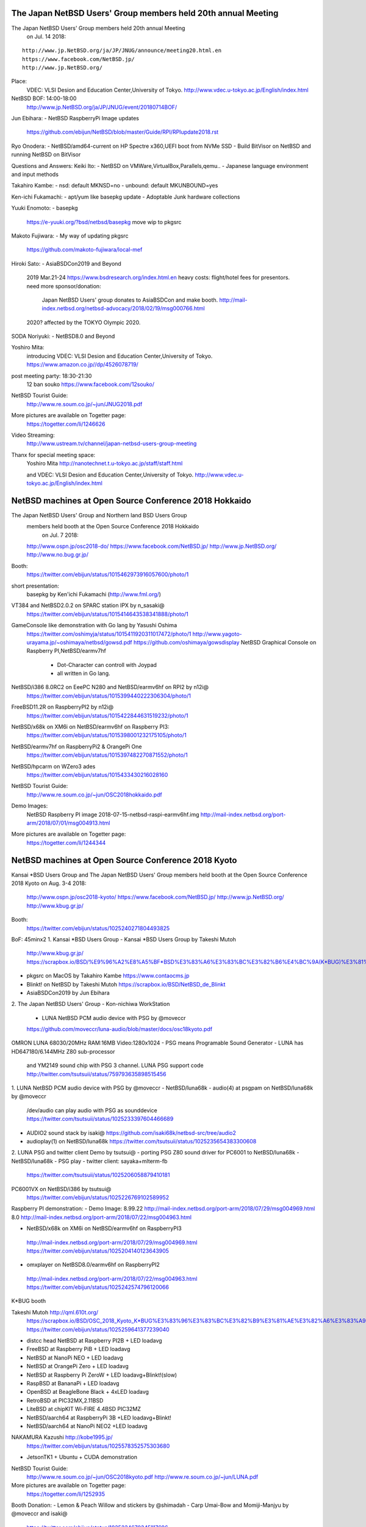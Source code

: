 .. 
 Copyright (c) 2019 Jun Ebihara All rights reserved.
 Redistribution and use in source and binary forms, with or without
 modification, are permitted provided that the following conditions
 are met:
 1. Redistributions of source code must retain the above copyright
    notice, this list of conditions and the following disclaimer.
 2. Redistributions in binary form must reproduce the above copyright
    notice, this list of conditions and the following disclaimer in the
    documentation and/or other materials provided with the distribution.
 THIS SOFTWARE IS PROVIDED BY THE AUTHOR ``AS IS'' AND ANY EXPRESS OR
 IMPLIED WARRANTIES, INCLUDING, BUT NOT LIMITED TO, THE IMPLIED WARRANTIES
 OF MERCHANTABILITY AND FITNESS FOR A PARTICULAR PURPOSE ARE DISCLAIMED.
 IN NO EVENT SHALL THE AUTHOR BE LIABLE FOR ANY DIRECT, INDIRECT,
 INCIDENTAL, SPECIAL, EXEMPLARY, OR CONSEQUENTIAL DAMAGES (INCLUDING, BUT
 NOT LIMITED TO, PROCUREMENT OF SUBSTITUTE GOODS OR SERVICES; LOSS OF USE,
 DATA, OR PROFITS; OR BUSINESS INTERRUPTION) HOWEVER CAUSED AND ON ANY
 THEORY OF LIABILITY, WHETHER IN CONTRACT, STRICT LIABILITY, OR TORT
 (INCLUDING NEGLIGENCE OR OTHERWISE) ARISING IN ANY WAY OUT OF THE USE OF
 THIS SOFTWARE, EVEN IF ADVISED OF THE POSSIBILITY OF SUCH DAMAGE.

The Japan NetBSD Users' Group members held 20th annual Meeting 
~~~~~~~~~~~~~~~~~~~~~~~~~~~~~~~~~~~~~~~~~~~~~~~~~~~~~~~~~~~~~~~~~~~~

The Japan NetBSD Users' Group members held 20th annual Meeting 
  on Jul. 14 2018:

::

 http://www.jp.NetBSD.org/ja/JP/JNUG/announce/meeting20.html.en
 https://www.facebook.com/NetBSD.jp/
 http://www.jp.NetBSD.org/

Place:
 VDEC: VLSI Desion and Education Center,University of Tokyo.
 http://www.vdec.u-tokyo.ac.jp/English/index.html

NetBSD BOF: 14:00-18:00
  http://www.jp.NetBSD.org/ja/JP/JNUG/event/20180714BOF/

Jun Ebihara: 
- NetBSD RaspberryPi Image updates
   https://github.com/ebijun/NetBSD/blob/master/Guide/RPI/RPIupdate2018.rst

Ryo Onodera:
- NetBSD/amd64-current on HP Spectre x360,UEFI boot from NVMe SSD 
- Build BitVisor on NetBSD and running NetBSD on BitVisor

Questions and Answers:
Keiki Ito:
- NetBSD on VMWare,VirtualBox,Parallels,qemu..
- Japanese language environment and input methods 

Takahiro Kambe:
- nsd:     default MKNSD=no
- unbound: default MKUNBOUND=yes

Ken-ichi Fukamachi: 
- apt/yum like basepkg update
- Adoptable Junk hardware collections

Yuuki Enomoto: 
- basepkg
  https://e-yuuki.org/?bsd/netbsd/basepkg
  move wip to pkgsrc

Makoto Fujiwara: 
- My way of updating pkgsrc
  https://github.com/makoto-fujiwara/local-mef

Hiroki Sato: 
- AsiaBSDCon2019 and Beyond
  2019 Mar.21-24 
  https://www.bsdresearch.org/index.html.en
  heavy costs: flight/hotel fees for presentors.
  need more sponsor/donation: 
   Japan NetBSD Users' group donates to AsiaBSDCon and make booth.
   http://mail-index.netbsd.org/netbsd-advocacy/2018/02/19/msg000766.html
  2020? affected by the TOKYO Olympic 2020.

SODA Noriyuki:
- NetBSD8.0 and Beyond

Yoshiro Mita:
 introducing VDEC: VLSI Desion and Education Center,University of Tokyo.
 https://www.amazon.co.jp//dp/4526078719/

post meeting party: 18:30-21:30
     12 ban souko
     https://www.facebook.com/12souko/

NetBSD Tourist Guide:
 http://www.re.soum.co.jp/~jun/JNUG2018.pdf

More pictures are available on Togetter page:
 https://togetter.com/li/1246626

Video Streaming:
 http://www.ustream.tv/channel/japan-netbsd-users-group-meeting

Thanx for special meeting space:
 Yoshiro Mita
 http://nanotechnet.t.u-tokyo.ac.jp/staff/staff.html

 and VDEC: VLSI Desion and Education Center,University of Tokyo.
 http://www.vdec.u-tokyo.ac.jp/English/index.html

NetBSD machines at Open Source Conference 2018 Hokkaido
~~~~~~~~~~~~~~~~~~~~~~~~~~~~~~~~~~~~~~~~~~~~~~~~~~~~~~~~~~~~~~~~~~~~

The Japan NetBSD Users' Group and Northern land BSD Users Group
 members held booth at the Open Source Conference 2018 Hokkaido 
  on Jul. 7 2018:

 http://www.ospn.jp/osc2018-do/
 https://www.facebook.com/NetBSD.jp/
 http://www.jp.NetBSD.org/
 http://www.no.bug.gr.jp/

Booth:
 https://twitter.com/ebijun/status/1015462973916057600/photo/1

short presentation:
  basepkg by Ken'ichi Fukamachi (http://www.fml.org/)

VT384 and NetBSD2.0.2 on SPARC station IPX by n_sasaki@
 https://twitter.com/ebijun/status/1015414643538341888/photo/1

GameConsole like demonstration with Go lang by Yasushi Oshima
 https://twitter.com/oshimyja/status/1015411920311017472/photo/1
 http://www.yagoto-urayama.jp/~oshimaya/netbsd/gowsd.pdf
 https://github.com/oshimaya/gowsdisplay
 NetBSD Graphical Console on Raspberry PI,NetBSD/earmv7hf
  - Dot-Character can controll with Joypad
  - all written in Go lang.

NetBSD/i386 8.0RC2 on EeePC N280 and NetBSD/earmv6hf on RPI2 by n12i@
 https://twitter.com/ebijun/status/1015399440222306304/photo/1

FreeBSD11.2R on RaspberryPI2 by n12i@
 https://twitter.com/ebijun/status/1015422844631519232/photo/1

NetBSD/x68k on XM6i on NetBSD/earmv6hf on Raspberry PI3:
 https://twitter.com/ebijun/status/1015398001232175105/photo/1

NetBSD/earmv7hf on RaspberryPi2 & OrangePi One
 https://twitter.com/ebijun/status/1015397482270871552/photo/1

NetBSD/hpcarm on WZero3 ades
 https://twitter.com/ebijun/status/1015433430216028160

NetBSD Tourist Guide:
 http://www.re.soum.co.jp/~jun/OSC2018hokkaido.pdf

Demo Images:
 NetBSD Raspberry PI image 2018-07-15-netbsd-raspi-earmv6hf.img
 http://mail-index.netbsd.org/port-arm/2018/07/01/msg004913.html
 
More pictures are available on Togetter page:
 https://togetter.com/li/1244344

NetBSD machines at Open Source Conference 2018 Kyoto
~~~~~~~~~~~~~~~~~~~~~~~~~~~~~~~~~~~~~~~~~~~~~~~~~~~~~~~~~~~~~~~~~~~~

Kansai *BSD Users Group and
The Japan NetBSD Users' Group members held booth
at the Open Source Conference 2018 Kyoto on Aug. 3-4 2018:

 http://www.ospn.jp/osc2018-kyoto/
 https://www.facebook.com/NetBSD.jp/
 http://www.jp.NetBSD.org/
 http://www.kbug.gr.jp/

Booth:
 https://twitter.com/ebijun/status/1025240271804493825

BoF: 45minx2
1. Kansai *BSD Users Group 
- Kansai *BSD Users Group by Takeshi Mutoh
  http://www.kbug.gr.jp/
  https://scrapbox.io/BSD/%E9%96%A2%E8%A5%BF*BSD%E3%83%A6%E3%83%BC%E3%82%B6%E4%BC%9A(K*BUG)%E3%81%AE%E3%81%94%E7%B4%B9%E4%BB%8B
- pkgsrc on MacOS by Takahiro Kambe
  https://www.contaocms.jp
- Blinkt! on NetBSD by Takeshi Mutoh
  https://scrapbox.io/BSD/NetBSD_de_Blinkt
- AsiaBSDCon2019 by Jun Ebihara

2.  The Japan NetBSD Users' Group 
- Kon-nichiwa WorkStation 
  - LUNA NetBSD PCM audio device with PSG by @moveccr 
  https://github.com/moveccr/luna-audio/blob/master/docs/osc18kyoto.pdf

OMRON LUNA  68030/20MHz RAM:16MB Video:1280x1024
- PSG means Programable Sound Generator
- LUNA has HD647180/6.144MHz Z80 sub-processor 
  and YM2149 sound chip with PSG 3 channel.
  LUNA PSG support code http://twitter.com/tsutsuii/status/759793635898515456 

1. LUNA NetBSD PCM audio device with PSG by @moveccr 
- NetBSD/luna68k 
- audio(4) at psgpam on NetBSD/luna68k by @moveccr
  /dev/audio can play audio with PSG as sounddevice
  https://twitter.com/tsutsuii/status/1025233397604466689
- AUDIO2 sound stack by isaki@
  https://github.com/isaki68k/netbsd-src/tree/audio2
- audioplay(1) on NetBSD/luna68k
  https://twitter.com/tsutsuii/status/1025235654383300608

2. LUNA PSG and twitter client Demo by tsutsui@
- porting PSG Z80 sound driver for PC6001 to NetBSD/luna68k
- NetBSD/luna68k
- PSG play
- twitter client: sayaka+mlterm-fb
  https://twitter.com/tsutsuii/status/1025206058879410181

PC6001VX on NetBSD/i386 by tsutsui@
 https://twitter.com/ebijun/status/1025226769102589952

Raspberry PI demonstration:
- Demo Image:
8.99.22  http://mail-index.netbsd.org/port-arm/2018/07/29/msg004969.html
8.0      http://mail-index.netbsd.org/port-arm/2018/07/22/msg004963.html

- NetBSD/x68k on XM6i on NetBSD/earmv6hf on RaspberryPI3
 http://mail-index.netbsd.org/port-arm/2018/07/29/msg004969.html
 https://twitter.com/ebijun/status/1025204140123643905

- omxplayer on NetBSD8.0/earmv6hf on RaspberryPI2
 http://mail-index.netbsd.org/port-arm/2018/07/22/msg004963.html
 https://twitter.com/ebijun/status/1025242574796120066

K*BUG booth 

Takeshi Mutoh http://qml.610t.org/
  https://scrapbox.io/BSD/OSC_2018_Kyoto_K*BUG%E3%83%96%E3%83%BC%E3%82%B9%E3%81%AE%E3%82%A6%E3%83%A9%E8%A9%B1
  https://twitter.com/ebijun/status/1025259641377239040
- distcc head 
  NetBSD at Raspberry PI2B + LED loadavg
- FreeBSD at Raspberry PiB + LED loadavg
- NetBSD at NanoPi NEO     + LED loadavg
- NetBSD at OrangePi Zero  + LED loadavg
- NetBSD at Raspberry Pi ZeroW + LED loadavg+Blinkt!(slow)
- RaspBSD at BananaPi + LED loadavg
- OpenBSD at BeagleBone Black + 4xLED loadavg
- RetroBSD at PIC32MX,2.11BSD
- LiteBSD at chipKIT Wi-FIRE 4.4BSD PIC32MZ
- NetBSD/aarch64 at RaspberryPi 3B +LED loadavg+Blinkt!
- NetBSD/aarch64 at NanoPi NEO2 +LED loadavg

NAKAMURA Kazushi http://kobe1995.jp/
 https://twitter.com/ebijun/status/1025578352575303680
- JetsonTK1 + Ubuntu + CUDA demonstration

NetBSD Tourist Guide:
 http://www.re.soum.co.jp/~jun/OSC2018kyoto.pdf
 http://www.re.soum.co.jp/~jun/LUNA.pdf

More pictures are available on Togetter page:
 https://togetter.com/li/1252935

Booth Donation:
- Lemon & Peach Willow and stickers by @shimadah
- Carp Umai-Bow and Momiji-Manjyu by @moveccr and isaki@ 
 https://twitter.com/ebijun/status/1025234670345117696

NetBSD machines at Open Source Conference 2018 Hiroshima
~~~~~~~~~~~~~~~~~~~~~~~~~~~~~~~~~~~~~~~~~~~~~~~~~~~~~~~~~~~~~~~~~~~~

The Japan NetBSD Users' Group and XM6i Team members held booth
at the Open Source Conference 2018 Hiroshima on Sep.23 2018:

 http://www.ospn.jp/osc2018-hiroshima/
 http://www.jp.NetBSD.org/
 https://www.facebook.com/NetBSD.jp/

Presentation:
 Sound! NetBSD - chikaku nai finale - by isaki@
   http://www.pastel-flower.jp/~isaki/NetBSD/osc18hi/
  
Booth:
 https://twitter.com/ebijun/status/1043715257187819520

OMRON LUNA NetBSD PCM audio device with PSG by @moveccr 
- NetBSD/luna68k 
- audio(4) at psgpam on NetBSD/luna68k by @moveccr
  /dev/audio can play audio with PSG as sounddevice
- AUDIO2 sound stack by isaki@
- audioplay(1) on NetBSD/luna68k
- IBM PS/2 keyboard adapter for LUNA
 ATTINY2313+ROAM BP5277+MAX232N

 https://twitter.com/ebijun/status/1043722863981649921
 https://twitter.com/ebijun/status/1043724751158403072


NetBSD/x68k + Audio Framework kernel by XM6i.org
 https://twitter.com/ebijun/status/1043667189281091584

Donation request for XM6i: MC68060 RC75 Rev5 CPU for support 68060

XM6i X68030 emulator 
  http://www.pastel-flower.jp/~isaki/XM6i/

1. NetBSD/x68k on XM6i on Windows8 on MSI U135DX
  https://twitter.com/ebijun/status/1043718768906498048

2. NetBSD/x68k on XM6i on NetBSD7.1/amd64 on VMware Player on Windows7
  https://twitter.com/ebijun/status/1043719635000938497
  
3. NetBSD/x68k on XM6i on NetBSD/earmv6hf on RaspberryPI3B+ 
   with Xfce4 and omxplayer
   https://twitter.com/ebijun/status/1043666502723878912
 
NetBSD Tourist Guide:
 http://www.re.soum.co.jp/~jun/OSC2018hiroshima.pdf

Yuuji Hirose,  @hiroseyuuji
 https://www.ospn.jp/osc2018-hiroshima/modules/eguide/event.php?eid=17
 introduce Learning Ruby with NetBSD clients & FreeBSD ZFS FileServer
 in Tohoku University of Community Service and Science
 http://www.koeki-u.ac.jp/

Lightning Talk by @kapper1224
 NetBSD8.0 on UEFI Bootloader and Windows Tablet 
  https://www.slideshare.net/kapper1224/netbsd80-on-uefi-bootloader-and-windows-tabletosc18hi

Demo Images:
 RPI:
  http://mail-index.netbsd.org/port-arm/2018/09/17/msg005023.html

More pictures are available on Togetter page:
  https://togetter.com/li/1269545

NetBSD machines at Open Source Conference 2018 Kagawa
~~~~~~~~~~~~~~~~~~~~~~~~~~~~~~~~~~~~~~~~~~~~~~~~~~~~~~~~~~~~~~~~~~~~

The Japan NetBSD Users' Group held booth
at the Open Source Conference 2018 Kagawa on Oct.6 2018:

 http://www.ospn.jp/osc2018-kagawa/
 http://www.jp.NetBSD.org/
 https://www.facebook.com/NetBSD.jp/

Booth:
 https://twitter.com/tsutsuii/status/1048435745998823424

OMRON LUNA  68030/20MHz RAM:16MB Video:1280x1024 by tsutsui@
- PSG means Programable Sound Generator
- LUNA has HD647180/6.144MHz Z80 sub-processor 
  and YM2149 sound chip with PSG 3 channel.
LUNA PSG support code http://twitter.com/tsutsuii/status/759793635898515456

https://twitter.com/tsutsuii/status/1048332920589410304
https://twitter.com/tsutsuii/status/1048388646187851781

NetBSD/x68k on XM6i on NetBSD/earmv6hf on RaspberryPI3B+ 
   with Xfce4 and omxplayer
 https://twitter.com/ebijun/status/1048380536136163329

 XM6i X68030 emulator by isaki@
  http://www.pastel-flower.jp/~isaki/XM6i/

NetBSD/earmv6hf on RaspberryPI2 with omxplayer 
  and HD301D1 HD pico Laser Projector
 https://twitter.com/ebijun/status/1048390794841735168
 https://twitter.com/KSY_RasPi_Shop/status/1016906622457733120

NetBSD 8.0/i386 on EeePC N280 by @n12i
 https://twitter.com/n12i/status/1048378163212902400
 
NetBSD Tourist Guide:
 http://www.re.soum.co.jp/~jun/OSC2018kagawa.pdf

Demo Images:
 RPI:
  http://mail-index.netbsd.org/port-arm/2018/10/01/msg005059.html

More pictures are available on Togetter page:
  https://togetter.com/li/1273756

NetBSD machines at Open Source Conference 2018 Tokyo/Fall
~~~~~~~~~~~~~~~~~~~~~~~~~~~~~~~~~~~~~~~~~~~~~~~~~~~~~~~~~~~~~~~~~~~~

The Japan NetBSD Users' Group members held booth
at the Open Source Conference 2018 Tokyo/Fall on Feb. 23-24 2018:

 https://www.ospn.jp/osc2018-fall/
 https://www.jp.NetBSD.org/
 https://www.facebook.com/NetBSD.jp/

Booth:

 https://twitter.com/ebijun/status/1056001356845072384

NetBSD Tourist Guide:
 http://www.re.soum.co.jp/~jun/OSC2018tokyofall.pdf

BSD BOF
@s_mitu 
@freebsdtank camera RaspberryPI Zero on FreeBSD 
with Explorer HAT Pro
  https://github.com/s-mitu/RaspberryPi/blob/master/FreeBSD/Documents/OSC2018.odp

@murachue
 Linux4.1.3 on Nintendo64
  https://speakerdeck.com/murachue/nintendou64

The NetBSD booth exhibited the following machines:

@murachue
Linux4.1.3 on Nintendo64
 https://twitter.com/ebijun/status/1056079290255601664

@yamori813
FreeBSD13.0/mips on atheros SOC Onion Omega 
 https://twitter.com/ebijun/status/1056378787347095552

@yamori813
Kismet Wi-Fi monitor on
FreeBSD12.0/mips on RT3050 CFI Corega WLR300N 
 https://twitter.com/ebijun/status/1056406973430681601

@yamori813
mRuby on au HOME SPOT CUBE includes realtech samips soc
 with bareSSL
 https://twitter.com/ebijun/status/1056408352471711745

@tsutsuii
NetBSD8.0/hpcsh /HP HP690 
 https://twitter.com/ebijun/status/1056023693485174784

NetBSD/x68k on XM6i on NetBSD/earmv6hf on Raspberry Pi3
 https://twitter.com/ebijun/status/1055995683038101504

omxplayer on NetBSD/earmv7hf on RaspberryPI2
  and HD301D1 HD pico Laser Projector
 https://twitter.com/ebijun/status/1055995937842057216
 https://twitter.com/KSY_RasPi_Shop/status/1016906622457733120

BSD daemon cookies:
 https://twitter.com/ebijun/status/1056345583676416000

@Kapper1224 recommends NEC TW708T1S for BSD tablet
 https://www.slideshare.net/kapper1224/winlinuxbsd-in-osc2018-osc18tk
 https://www.slideshare.net/kapper1224/netbsd80-on-uefi-bootloader-and-windows-tabletosc18hi
 https://twitter.com/ebijun/status/1056028065870925825
 https://twitter.com/ebijun/status/1056047048414261248

>> @srchack aka openwrt.jp something new recommendation

Lichee Tang
 https://twitter.com/ebijun/status/1056065338138214400

LicheePi Nano
 https://twitter.com/ebijun/status/1056064833416658944

Allwinner Lichee Zero
 https://twitter.com/ebijun/status/1056062444513124352

>> CBUG 42th meeting http://www.cbug.bug.gr.jp/

Meltdown and Spectre by Masashi Uchiya
 https://twitter.com/ebijun/status/1056040248709238784

Mediatech MT7621 ZODIAC GX
 https://www.slideshare.net/takashinaito146/zodiacgx
 https://twitter.com/ebijun/status/1056034073750077440

Demo Images:
 RaspberryPi 0-3 NetBSD/earmv6hf
 http://mail-index.netbsd.org/port-arm/2018/10/25/msg005097.html

Booth donation:

Uiro and stickers by @shimadah aka https://opencocon.org/
 https://twitter.com/ebijun/status/1055981322911473664

More pictures are available on Togetter page:
 https://togetter.com/li/1281694

NetBSD machines at KANSAI OPEN FORUM 2018
~~~~~~~~~~~~~~~~~~~~~~~~~~~~~~~~~~~~~~~~~~~~~~~~~~~~~~~~~~~~~~~~~~~~

The Japan NetBSD Users' Group and 
Kansai *BSD Users Group members held booth
at the KANSAI OPEN FORUM 2018 on Nov. 9-10 2018:

 https://k-of.jp/2018/
 http://www.jp.NetBSD.org/
 https://www.facebook.com/NetBSD.jp/

Kansai *BSD Users Group at KOF2018 report
 https://twitter.com/610t/status/1061777190860152833
 https://k-of.jp/backend/session/1128
 https://k-of.jp/backend/session/1217

BSD BOF:
 https://k-of.jp/backend/session/1126
- NetBSD8.0 and keep posting dmesg by tsutsui@
 https://speakerdeck.com/tsutsui/kof2018-netbsd

Tokai-do LUG:
 https://k-of.jp/backend/session/1148
- emacs-18.59 group by tsutsui@
 https://speakerdeck.com/tsutsui/kof2018-tokaidolug-lt

Booth:

The Kansai *BSD Users Group booth exhibited the following machines:
- Project Trident(FreeBSD) on Thinkpad X61
- NetBSD on PocketCHIP

The Gift BOX
- NetBSD/aarch64 
- NetBSD/evbarm 

RetroBSD/LiteBSD

Scratch and Squeak
- Scratch x (microbit ESPB266 Android)
- Squeak x Gainer wooden BSD Daemon shaped Joystick

The Japan NetBSD Users' Group booth exhibited the following machines:

- OMRON LUNA NetBSD/luna68k NetBSD 8.0
 MC68030 20MHz 1280x1024x16colors 
 YM2194 3 sounds SSG
 PCM audio device with PSG by @moveccr 
 https://twitter.com/tsutsuii/status/1060751684622704641

- Running NetBSD/x68k on XM6i with Raspberry PI3 NetBSD/earmv6hf
 https://twitter.com/ebijun/status/1060765910284230656

- Raspberry Pi2 NetBSD/earmv7hf Xfce4+mikutter
 https://twitter.com/ebijun/status/1060766460572659712

- stickers (NetBSD,mikutter,and various characters)
 https://twitter.com/tsutsuii/status/1060757697925066752
  
- Junk-Do book store NetBSD booth recomendation:
Book Recommendations:
 https://k-of.jp/backend/session/1196
 https://twitter.com/ebijun/status/1060768323539886081
 https://honto.jp/netstore/pd-book_28911384.html
 https://honto.jp/netstore/pd-book_29173638.html
 https://honto.jp/netstore/pd-book_29211395.html
 https://honto.jp/netstore/pd-book_29063130.html
 https://honto.jp/netstore/pd-book_27179532.html
 https://honto.jp/netstore/pd-book_28365066.htm

Raspberry Pi running updated 2018-11-12-netbsd-raspi.img image:
 http://mail-index.netbsd.org/port-arm/2018/11/06/msg004432.html

More pictures are available on Togetter page:
 https://togetter.com/li/1286691
 
NetBSD machines at Open Source Conference 2018 Niigata
~~~~~~~~~~~~~~~~~~~~~~~~~~~~~~~~~~~~~~~~~~~~~~~~~~~~~~~~~~~~~~~~~~~~

The Japan NetBSD Users' Group and 
Echigo BSD Users Group members held booth
at the Open Source Conference 2017 Niigata on Nov.10 2018:

 http://www.ospn.jp/osc2018-niigata/
 http://www.ebug.jp/
 http://www.jp.NetBSD.org/
 https://www.facebook.com/NetBSD.jp/

Fuguita: OpenBSD LiveCD by Yoshihiro Kawamata
   http://fuguita.org/?FuguIta
   http://fuguita.org/index.php?%B2%CF%C6%DA%C8%C4

 Fuguita-6.4: based on OpenBSD 6.4
   FuguIta-6.4-{i386,amd64}-201811071
   FuguIta-6.3-arm64-201805301
    FuguIta for arm64 runs on Raspberry Pi 3. 

Echigo BSD Users Group, since Nov.2001
   http://www.ebug.jp/

Echigo BSD Users Group activities:

 OpenBSD wiki:
  http://fuguita.org/
 sndio framework
  http://fuguita.org/index.php?cmd=read&page=EBUG%CA%D9%B6%AF%B2%F1%2F20180825_sndio
 Learning OpenBSD for !OpenBSD users
  http://fuguita.org/index.php?cmd=read&page=EBUG%CA%D9%B6%AF%B2%F1%2F20171118_OpenBSD%B4%C9%CD%FD%C6%FE%CC%E7
 OpenBSD meets RaspberryPi3
  http://fuguita.org/index.php?cmd=read&page=EBUG%CA%D9%B6%AF%B2%F1%2F20170819_OpenBSD_rpi3
  
NetBSD Booth:
 https://twitter.com/ebijun/status/1061079380678459393

NetBSD/x68k on XM6i on NetBSD/earmv6hf on Raspberry Pi3
 https://twitter.com/ebijun/status/1061079748305010688 

XM6i: NetBSD/x68k on X68030 emulators
 http://www.pastel-flower.jp/~isaki/XM6i/

Raspberry PI2 plays omxplayer (NetBSD/earmv6hf)
  and HD301D1 HD pico Laser Projector
 https://twitter.com/ebijun/status/1061080044263493633
 https://twitter.com/KSY_RasPi_Shop/status/1016906622457733120

NetBSD Tourist Guide:
 http://www.re.soum.co.jp/~jun/OSC2018niigata.pdf

Demo Images:
 Fuguita: OpenBSD LiveCD
   http://fuguita.org/?FuguIta
 RPI:
  http://mail-index.netbsd.org/port-arm/2018/11/06/msg005153.html

More pictures are available on Togetter page:
 https://togetter.com/li/1286767

NetBSD machines at Open Source Conference 2018 Shimane
~~~~~~~~~~~~~~~~~~~~~~~~~~~~~~~~~~~~~~~~~~~~~~~~~~~~~~~~~~~~~~~~~~~~

The Japan NetBSD Users' Group held booth
at the Open Source Conference 2018 Shimane on Nov.23 2018:

 http://www.ospn.jp/osc2018-shimane/
 https://www.facebook.com/NetBSD.jp/

NetBSD Tourist Guide:
 http://www.re.soum.co.jp/~jun/OSC2018shimane.pdf

Booth:
 https://twitter.com/ebijun/status/1065817311221702656

The NetBSD booth exhibited the following machines:

SONY NEWS NWS-5000SB NetBSD/newsmips by @n12i
 https://github.com/ebijun/NetBSD/blob/master/dmesg/newsmips/NEWS5000
 https://twitter.com/n12i/status/1065780397844430848
 https://twitter.com/ebijun/status/1065836723005906944

OMRON LUNA NetBSD PCM audio device with PSG by @moveccr 
- NetBSD/luna68k 
- audio(4) at psgpam on NetBSD/luna68k by @moveccr
  /dev/audio can play audio with PSG as sounddevice
- AUDIO2 sound stack by isaki@
- audioplay(1) on NetBSD/luna68k
- IBM PS/2 keyboard adapter for LUNA
 ATTINY2313+ROAM BP5277+MAX232N

 https://twitter.com/ebijun/status/1065789858403115008

OMRON LUNA emulator on NetBSD/amd64 by isaki@
 https://twitter.com/ebijun/status/1065802598400184320

Raspberry PI3 running NetBSD/x68k with XM6i emulator.
 https://twitter.com/ebijun/status/1065771754398732288

NetBSD/earmv6hf on RaspberryPI3B+ with omxplayer 
  and HD301D1 HD pico Laser Projector
 https://twitter.com/KSY_RasPi_Shop/status/1016906622457733120
 https://twitter.com/ebijun/status/1065830120978493440

Ancient Unix on GEMINI PDA Shuji Mochida
 Android7.1+UserLAnd,Debian9.5+simh/tme/qemu/pkgsrc
 PDP11 to SPARC,2.11BSD to SunView on your hand.
 https://twitter.com/ebijun/status/1065835619408998401

many thanx to 
 Hiroyuki Nakaji,Shuji Mochida,XM6i Team

Demo Images:
 http://mail-index.netbsd.org/port-arm/2018/11/06/msg005153.html

 http://mail-index.netbsd.org/port-arm/2018/11/21/msg005237.html
  boot failed on RPI0/0W/1 with nyftp:201711172150Z.

More pictures are available on Togetter page:
 https://togetter.com/li/1291113

NetBSD machines at Open Source Conference 2018 Fukuoka
~~~~~~~~~~~~~~~~~~~~~~~~~~~~~~~~~~~~~~~~~~~~~~~~~~~~~~~~~~~~~~~~~~~~

The Japan NetBSD Users' Group held booth
at the Open Source Conference 2018 Fukuoka on Dec.8 2018:

 http://www.ospn.jp/osc2018-fukuoka/
 http://www.jp.NetBSD.org/
 https://www.facebook.com/NetBSD.jp/

NetBSD Tourist Guide:
 http://www.re.soum.co.jp/~jun/OSC2018fukuoka.pdf

Booth:
 https://twitter.com/ebijun/status/1071206587946065920

The NetBSD booth exhibited the following machines:

Raspberry PI3 running NetBSD/x68k with XM6i emulator.
 https://twitter.com/ebijun/status/1071214095431434240

NetBSD/earmv7hf on RaspberryPI2-1.2 with omxplayer 
  and HD301D1 HD pico Laser Projector
 https://twitter.com/KSY_RasPi_Shop/status/1016906622457733120
 https://twitter.com/ebijun/status/1071280779647307776

NetBSD & FreeBSD stickers and more
 thanx tsutsui@ for NetBSD stickers
  https://twitter.com/ebijun/status/1070599783788638211
 thanx meta@FreeBSD for FreeBSD stickers
  https://twitter.com/ebijun/status/1071239437407805440
 and more.
  https://twitter.com/ebijun/status/1071282927265173504

Demo Images:
 RPI
  http://mail-index.netbsd.org/port-arm/2018/12/03/msg005294.html
 RPI3: aarch64
 http://mail-index.netbsd.org/port-arm/2018/12/03/msg005297.html

More pictures are available on Togetter page:
 https://togetter.com/li/1296258

2018 summary:
 https://github.com/ebijun/NetBSD/blob/master/Guide/OSC/OSC2018.rst
 https://github.com/ebijun/NetBSD/blob/master/Guide/RPI/RPIupdate2018.rst 

NetBSD machines at Open Source Conference 2019 Osaka
~~~~~~~~~~~~~~~~~~~~~~~~~~~~~~~~~~~~~~~~~~~~~~~~~~~~~~~~~~~~~~~~~~~~

The Japan NetBSD Users' Group and Kansai *BSD Users Group held booth
at the Open Source Conference 2019 Osaka on Jan.26 2019:

 http://www.ospn.jp/osc2019-osaka/
 http://www.jp.NetBSD.org/
 http://www.kbug.gr.jp/
 https://www.facebook.com/NetBSD.jp/

Presentation:
 daemon.kbug.gr.jp status update by taka@
 https://twitter.com/ebijun/status/1088973721367244800

 dosbox tutorial by @kapper1224 http://kapper1224.sblo.jp/
 https://twitter.com/ebijun/status/1088971201467244545
 https://twitter.com/ebijun/status/1088970625673179136

 NetBSD/pinebook
 https://github.com/ebijun/NetBSD/blob/master/pinebook/README
 https://twitter.com/ebijun/status/1089044603662098432
 
Booth:
 https://twitter.com/ebijun/status/1089002391976857600

SHARP X68030 NetBSD/x68k 8.0 with nanotodon by tsutsui@
  https://twitter.com/ebijun/status/1088993283160780801

 nanododon,mastdon client 
  https://github.com/taka-tuos/nanotodon
 neptune-X
  https://twitter.com/ebijun/status/1089005410810380288

NetBSD/x68k on NetBSD/earmv6hf on RaspberryPI 3
 https://twitter.com/ebijun/status/1089000069448134656

 XM6i X68030 emulator 
  http://www.pastel-flower.jp/~isaki/XM6i/

omxplayer on NetBSD/earmv7hf on RaspberryPi2
 https://twitter.com/ebijun/status/1089003014742978561

Nu:Tekt Nutube headphone amplifier by @ai4432
 https://twitter.com/ebijun/status/1089028873977655296

Kansai *BSD Users Group booth:

Jetson TK1+CUDA by NAKAMURA Kazushi http://kobe1995.jp/
 https://twitter.com/ebijun/status/1089029986432864256

NetBSD Tourist Guide:
 http://www.re.soum.co.jp/~jun/OSC2019osaka.pdf

Demo Images:
 2019-01-26-netbsd-raspi-earmv6hf.img
 http://mail-index.netbsd.org/port-arm/2019/01/24/msg005415.html

Thanx booth donation:
 Uiro: by @shimadah https://tokaidolug.colorfultime.net/
  https://twitter.com/ebijun/status/1088961190355582976

More pictures are available on Togetter page:
 https://togetter.com/li/1312855

NetBSD machines at Open Source Conference 2019 Hamanako
~~~~~~~~~~~~~~~~~~~~~~~~~~~~~~~~~~~~~~~~~~~~~~~~~~~~~~~~~~~~~~~~~~~~

The Japan NetBSD Users' Group members held booth
at the Open Source Conference 2019 Hamanako on Feb. 10 2019:

 http://www.ospn.jp/osc2019-hamanako/
 https://www.facebook.com/NetBSD.jp/

Booth:
 https://twitter.com/ebijun/status/1094481136141529088

The NetBSD booth exhibited the following machines:
- RaspberryPI 3 NetBSD/earmv6hf
  NetBSD/x68k on XM6i X68030 emulator 
     http://www.pastel-flower.jp/~isaki/XM6i
     https://twitter.com/ebijun/status/1094396466267709440

- omxplayer on RaspberryPI 2 NetBSD/earmv7hf
  https://twitter.com/ebijun/status/1094404862744248320

- NetBSD/aarch64 on pinebook
  https://twitter.com/ebijun/status/1094396998772387840 
  http://mail-index.netbsd.org/port-arm/2019/02/09/msg005459.html

NetBSD Tourist Guide:
 http://www.re.soum.co.jp/~jun/OSC2019hamanako.pdf

Demo Images:
RPI:
 http://mail-index.netbsd.org/port-arm/2019/02/07/msg005450.html


More pictures are available on Togetter page:
 https://togetter.com/li/1317717

Thanx booth donation:
 Uiro and stickers: by @shimadah https://tokaidolug.colorfultime.net/
 https://twitter.com/ebijun/status/1094404381133266944

NetBSD machines at Open Source Conference 2019 Tokyo/Spring
~~~~~~~~~~~~~~~~~~~~~~~~~~~~~~~~~~~~~~~~~~~~~~~~~~~~~~~~~~~~~~~~~~~~

The Japan NetBSD Users' Group members held booth
at the Open Source Conference 2019 Tokyo/Spring on Feb. 22-23 2019:

 https://www.ospn.jp/osc2019-spring/
 http://www.jp.NetBSD.org/
 https://www.facebook.com/NetBSD.jp/

NetBSD BOF:
zrouter by @yamori813
 https://qiita.com/yamori813/items/2fc5b14648029bb4730f
 https://twitter.com/ebijun/status/1098851351583326208

Booth:

NetBSD Tourist Guide:
 http://www.re.soum.co.jp/~jun/OSC2019tokyospring.pdf

The NetBSD booth exhibited the following machines:

NetBSD/x68k on XM6i on NetBSD/earmv6hf on Raspberry Pi3
 https://twitter.com/ebijun/status/1098760376697610240

omxplayer on NetBSD/earmv7hf on RaspberryPI2 
  and HD301D1 HD pico Laser Projector
   https://twitter.com/KSY_RasPi_Shop/status/1016906622457733120
   https://twitter.com/ebijun/status/1098759690383613952

NetBSD/aarch64 on pinebook
 https://twitter.com/ebijun/status/1098761855470833664
 http://mail-index.netbsd.org/port-arm/2019/02/20/msg005507.html

FreeBSD/mips onion omega zrouter and mruby by @yamori813
 https://twitter.com/ebijun/status/1098856833983234048

NetBSD/nintendo64 dmesg: by @murachue
 https://gist.github.com/murachue/531ed3ca201ab4155d22442272d92ed2#file-201902140007-txt

FreeNAS startup book: by @kameneko1004 
 https://www.lab-dev.net/works/techbookfest05

GPDWIN by @steleto
 https://twitter.com/ebijun/status/1099186152114802689
 eMMC problem on GPDWIN
 https://steleto.hatenablog.jp/entry/20180804/1533360441
 http://www.nerv.org/netbsd/changeset.cgi?id=20170411T232633Z.22a4ed8c2c1299214fb4731a025b115e12c28036#src/sys/dev/sdmmc/sdmmc_mem.c
 if (!ISSET(sc->sc_flags, SMF_UHS_MODE))

OpenBSD on WN802 by Shimon Ito
 https://www.mouse-jp.co.jp/luvpad/wn802/

Demo Images:
 RaspberryPi 0-3 NetBSD/earmv6hf
  http://mail-index.netbsd.org/port-arm/2019/02/20/msg005506.html

Booth donations,Thanx:

Uiro and stickers by @shimadah https://tokaidolug.colorfultime.net/
 https://twitter.com/ebijun/status/1098762425459822592
 https://twitter.com/ebijun/status/1098769803475443712

FreeBSD Stickers by meta@FreeBSD
 https://twitter.com/ebijun/status/1098780435818020864

FreeBSD developer and xrdp and me by meta@FreeBSD
 https://twitter.com/ebijun/status/1099171083243012097

More pictures are available on Togetter page:
 https://togetter.com/li/1321833

6th OSC award:
 https://www.ospn.jp/press/20190201osc-award-6.html

FreeBSD,Zrouter and NetBSD machines at AsiaBSDCon 2019
~~~~~~~~~~~~~~~~~~~~~~~~~~~~~~~~~~~~~~~~~~~~~~~~~~~~~~~~~~~~~~~~~~~~

CRYO said,
"*26* years ago, the #NetBSD CVS tree was created"
 https://twitter.com/Cryo/status/1108665351292674049

and now,
NetBSD Project status 2019 by maya@
 http://www.netbsd.org/gallery/presentations/maya/NetBSD-2019-AsiaBSDCon-WIP.pdf

BSD Research and Japan NetBSD Users' Group members held booth
at the AsiaBSDCon 2019  on Mar. 21-24 2019:

 http://2019.asiabsdcon.org/
 https://www.bsdresearch.org/index.html.en
 http://www.jp.NetBSD.org/
 https://www.facebook.com/NetBSD.jp/

Keynote:
 Security Fantasies and Realities for the BSDs
  George V. Neville-Neil (gnn@neville-neil.com)

NetBSD Related Talk&Event in AsiaBSDCon2019
See http://www.netbsd.org/gallery/presentations/ for paper and slides.

- NetBSD BoF
  http://wiki.netbsd.org/summits/AsiaBSDCon_2019_NetBSD_BoF/

- WireGuard for NetBSD by ozaki-r@
  https://docs.google.com/presentation/d/1BbveYtY9IhuPCOLsEafwXMefkiY3REJBYl-opMAKQC0/edit#slide=id.p

Booth:
Japan NetBSD Users' Group + FreeBSD Workshop
 https://twitter.com/ebijun/status/1109644472013348865

@s_mitu: @freebsdtank RaspberryPI Zero on FreeBSD with Explorer HAT Pro
 RPI3+GameController+English/Japanese speaking
 FreeBSD tank and clock :RPI0
  https://github.com/s-mitu/RaspberryPi
  https://github.com/s-mitu/RaspberryPi/blob/master/FreeBSD/Documents/FreeBSD_OSC.md
 twitter timeline printer by RPI3
 https://twitter.com/ebijun/status/1109313570813038592

- @yamori813
 fon: FreeBSD-current 13 Atheros MIPS 
  Atheros MIPS FreeBSD+mruby I2C PSG
  Atheros +mruby USB FTDI+LCD display
  Onion Omega + FreeBSD+ mruby
 https://twitter.com/ebijun/status/1109312905613238277
 https://qiita.com/yamori813/items/2fc5b14648029bb4730f

SHARP X68030 by msaitoh@
 https://twitter.com/ebijun/status/1109644702490324993

NetBSD/x68k on XM6i on NetBSD/earmv6hf on RaspberryPI3
 https://twitter.com/ebijun/status/1109605606665523200

omxplayer on NetBSD/earmv7hf on RaspberryPI2:
 https://twitter.com/ebijun/status/1109607915915116544 
 https://twitter.com/KSY_RasPi_Shop/status/1016906622457733120

NetBSD/aarch64 on pinebook
 https://twitter.com/ebijun/status/1109270006867456000

Stickers
 https://twitter.com/ebijun/status/1109269531745120256

AsiaBSDCon2019 Sticker by @nullnilaki 
 https://twitter.com/ebijun/status/1109315962849775616
 Artwork by @Valac_Kei

RUN BSD Sticker by https://runbsd.info/
 https://twitter.com/ebijun/status/1109276807646183424

bsd.network Sticker by https://bsd.network/about
 https://twitter.com/ebijun/status/1109274197157539841

NetBSD Tourist Guide:
 http://www.re.soum.co.jp/~jun/asiabsdcon2019.pdf

Demo Images:
 RPI:
 http://mail-index.netbsd.org/port-arm/2019/03/20/msg005584.html
 pinebook:
 http://mail-index.netbsd.org/port-arm/2019/03/20/msg005585.html

More pictures are available on Togetter page:
 https://togetter.com/li/1330031

RIP. schnoebe@
 http://www.dfwuug.org/wiki/Main/Welcome 
 https://twitter.com/ebijun/status/1109632439301763072

NetBSD machines at Open Source Conference 2019 Okinawa
~~~~~~~~~~~~~~~~~~~~~~~~~~~~~~~~~~~~~~~~~~~~~~~~~~~~~~~~~~~~~~~~~~~~

The Japan NetBSD Users' Group members held booth 
at the Open Source Conference 2019 Okinawa 
  on Apr 20 2019:

 http://www.ospn.jp/osc2019-okinawa/
 https://www.facebook.com/NetBSD.jp/
 http://www.jp.NetBSD.org/

Booth:
 https://twitter.com/ebijun/status/1119409529492398080

NetBSD/x68k on XM6i on NetBSD/earmv6hf on RaspberryPI3B+
 https://twitter.com/ebijun/status/1119410309142175745
 http://www.pastel-flower.jp/~isaki/XM6i

NetBSD/earmv7hf on RaspberryPi2 ver1.2
 https://twitter.com/ebijun/status/1119410817798041600


NetBSD/aarch64 on pinebook
 https://twitter.com/ebijun/status/1119412830984269824

Openblocks A6 NetBSD/evbarm by @yamajun_ofug
 https://twitter.com/ebijun/status/1119417994520584192 

Stickers
 https://twitter.com/ebijun/status/1119413367553150976

NetBSD Tourist Guide:
 http://www.re.soum.co.jp/~jun/OSC2019okinawa.pdf
 

Demo Images:
 RPI:
  http://mail-index.netbsd.org/port-arm/2019/04/16/msg005599.html
 pinebook:
  http://mail-index.netbsd.org/port-arm/2019/04/13/msg005598.html

More pictures are available on Togetter page:
 https://togetter.com/li/1339771

NetBSD machines at Open Source Conference 2019 Hokkaido
~~~~~~~~~~~~~~~~~~~~~~~~~~~~~~~~~~~~~~~~~~~~~~~~~~~~~~~~~~~~~~~~~~~~

The Japan NetBSD Users' Group and Northern land BSD Users Group
 members held booth at the Open Source Conference 2019 Hokkaido 
  on Jun. 1 2019:

 http://www.ospn.jp/osc2019-do/
 https://www.facebook.com/NetBSD.jp/
 http://www.jp.NetBSD.org/
 http://www.no.bug.gr.jp/

BoF
 Design and Implimentation of basepkg 
   by Ken'ichi Fukamachi (http://www.fml.org/)
 https://twitter.com/ebijun/status/1134729108418465792

Booth:
 https://twitter.com/ebijun/status/1134679360496029696

SunView/Openwindows on Solaris1.1.1(Japanese Edition) 
 on SPARC station IPX by n_sasaki@
 https://twitter.com/ebijun/status/1134627176467185665

mpv -vo drm on NetBSD/aarch64 on pinebook
 https://twitter.com/ebijun/status/1134626476504969217

NetBSD/x68k on XM6i on NetBSD/earmv6hf on Raspberry PI3B+
 https://twitter.com/ebijun/status/1134628589830193152

omxplayer on NetBSD/earmv7hf on RaspberryPi2 
   and HD301D1 HD pico Laser Projector
 https://twitter.com/KSY_RasPi_Shop/status/1016906622457733120
 https://twitter.com/ebijun/status/1134628215882805248 

NetBSD Tourist Guide:
 http://www.re.soum.co.jp/~jun/OSC2019hokkaido.pdf

Demo Images:
 NetBSD Raspberry PI image 2019-05-31-netbsd-raspi-earmv6hf.img
  http://mail-index.netbsd.org/port-arm/2019/05/23/msg005736.html
 pinebook status
 http://mail-index.netbsd.org/port-arm/2019/05/18/msg005697.html
 
More pictures are available on Togetter page:
 https://togetter.com/li/1361738


